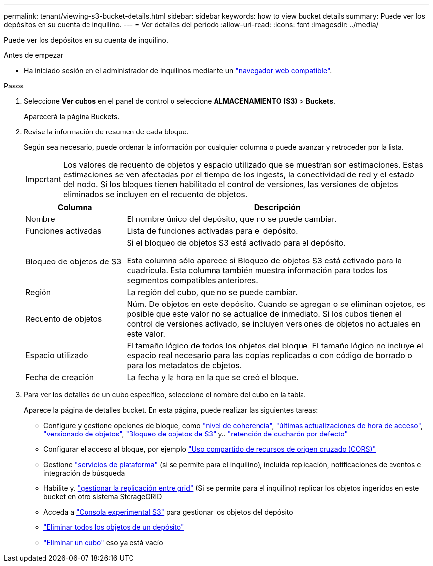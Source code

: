 ---
permalink: tenant/viewing-s3-bucket-details.html 
sidebar: sidebar 
keywords: how to view bucket details 
summary: Puede ver los depósitos en su cuenta de inquilino. 
---
= Ver detalles del período
:allow-uri-read: 
:icons: font
:imagesdir: ../media/


[role="lead"]
Puede ver los depósitos en su cuenta de inquilino.

.Antes de empezar
* Ha iniciado sesión en el administrador de inquilinos mediante un link:../admin/web-browser-requirements.html["navegador web compatible"].


.Pasos
. Seleccione *Ver cubos* en el panel de control o seleccione *ALMACENAMIENTO (S3)* > *Buckets*.
+
Aparecerá la página Buckets.

. Revise la información de resumen de cada bloque.
+
Según sea necesario, puede ordenar la información por cualquier columna o puede avanzar y retroceder por la lista.

+

IMPORTANT: Los valores de recuento de objetos y espacio utilizado que se muestran son estimaciones. Estas estimaciones se ven afectadas por el tiempo de los ingests, la conectividad de red y el estado del nodo. Si los bloques tienen habilitado el control de versiones, las versiones de objetos eliminados se incluyen en el recuento de objetos.

+
[cols="1a,3a"]
|===
| Columna | Descripción 


 a| 
Nombre
 a| 
El nombre único del depósito, que no se puede cambiar.



 a| 
Funciones activadas
 a| 
Lista de funciones activadas para el depósito.



 a| 
Bloqueo de objetos de S3
 a| 
Si el bloqueo de objetos S3 está activado para el depósito.

Esta columna sólo aparece si Bloqueo de objetos S3 está activado para la cuadrícula. Esta columna también muestra información para todos los segmentos compatibles anteriores.



 a| 
Región
 a| 
La región del cubo, que no se puede cambiar.



 a| 
Recuento de objetos
 a| 
Núm. De objetos en este depósito. Cuando se agregan o se eliminan objetos, es posible que este valor no se actualice de inmediato. Si los cubos tienen el control de versiones activado, se incluyen versiones de objetos no actuales en este valor.



 a| 
Espacio utilizado
 a| 
El tamaño lógico de todos los objetos del bloque. El tamaño lógico no incluye el espacio real necesario para las copias replicadas o con código de borrado o para los metadatos de objetos.



 a| 
Fecha de creación
 a| 
La fecha y la hora en la que se creó el bloque.

|===
. Para ver los detalles de un cubo específico, seleccione el nombre del cubo en la tabla.
+
Aparece la página de detalles bucket. En esta página, puede realizar las siguientes tareas:

+
** Configure y gestione opciones de bloque, como link:changing-consistency-level.html["nivel de coherencia"], link:enabling-or-disabling-last-access-time-updates.html["últimas actualizaciones de hora de acceso"], link:changing-bucket-versioning.html["versionado de objetos"], link:using-s3-object-lock.html["Bloqueo de objetos de S3"] y.. link:update-default-retention-settings.html["retención de cucharón por defecto"]
** Configurar el acceso al bloque, por ejemplo link:configuring-cross-origin-resource-sharing-cors.html["Uso compartido de recursos de origen cruzado (CORS)"]
** Gestione link:what-platform-services-are.html["servicios de plataforma"] (si se permite para el inquilino), incluida replicación, notificaciones de eventos e integración de búsqueda
** Habilite y. link:grid-federation-manage-cross-grid-replication.html["gestionar la replicación entre grid"] (Si se permite para el inquilino) replicar los objetos ingeridos en este bucket en otro sistema StorageGRID
** Acceda a link:use-s3-console.html["Consola experimental S3"] para gestionar los objetos del depósito
** link:deleting-s3-bucket-objects.html["Eliminar todos los objetos de un depósito"]
** link:deleting-s3-bucket.html["Eliminar un cubo"] eso ya está vacío



